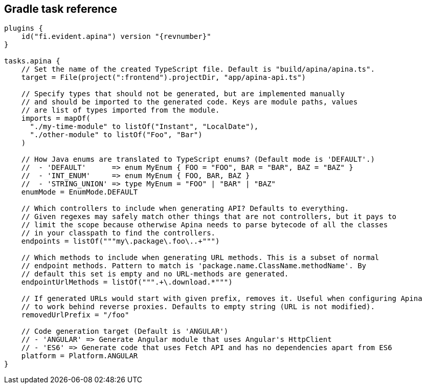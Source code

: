 == Gradle task reference

[source,kotlin]
[subs="verbatim,attributes"]
----
plugins {
    id("fi.evident.apina") version "{revnumber}"
}

tasks.apina {
    // Set the name of the created TypeScript file. Default is "build/apina/apina.ts".
    target = File(project(":frontend").projectDir, "app/apina-api.ts")

    // Specify types that should not be generated, but are implemented manually
    // and should be imported to the generated code. Keys are module paths, values
    // are list of types imported from the module.
    imports = mapOf(
      "./my-time-module" to listOf("Instant", "LocalDate"),
      "./other-module" to listOf("Foo", "Bar")
    )

    // How Java enums are translated to TypeScript enums? (Default mode is 'DEFAULT'.)
    //  - 'DEFAULT'      => enum MyEnum { FOO = "FOO", BAR = "BAR", BAZ = "BAZ" }
    //  - 'INT_ENUM'     => enum MyEnum { FOO, BAR, BAZ }
    //  - 'STRING_UNION' => type MyEnum = "FOO" | "BAR" | "BAZ"
    enumMode = EnumMode.DEFAULT

    // Which controllers to include when generating API? Defaults to everything.
    // Given regexes may safely match other things that are not controllers, but it pays to
    // limit the scope because otherwise Apina needs to parse bytecode of all the classes
    // in your classpath to find the controllers.
    endpoints = listOf("""my\.package\.foo\..+""")

    // Which methods to include when generating URL methods. This is a subset of normal
    // endpoint methods. Pattern to match is 'package.name.ClassName.methodName'. By
    // default this set is empty and no URL-methods are generated.
    endpointUrlMethods = listOf(""".+\.download.*""")

    // If generated URLs would start with given prefix, removes it. Useful when configuring Apina
    // to work behind reverse proxies. Defaults to empty string (URL is not modified).
    removedUrlPrefix = "/foo"

    // Code generation target (Default is 'ANGULAR')
    // - 'ANGULAR' => Generate Angular module that uses Angular's HttpClient
    // - 'ES6' => Generate code that uses Fetch API and has no dependencies apart from ES6
    platform = Platform.ANGULAR
}
----
